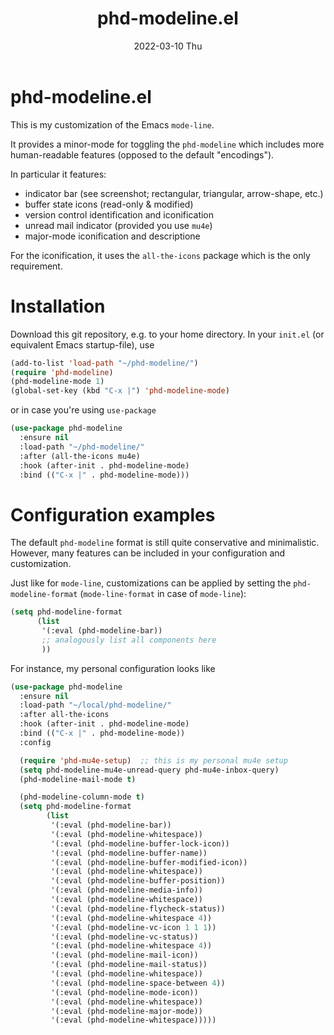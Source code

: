 #+AUTHOR: phdenzel
#+TITLE: phd-modeline.el
#+DATE: 2022-03-10 Thu
#+OPTIONS: author:nil title:t date:nil timestamp:nil toc:nil num:nil \n:nil

* phd-modeline.el

  This is my customization of the Emacs ~mode-line~.

  It provides a minor-mode for toggling the ~phd-modeline~ which
  includes more human-readable features (opposed to the default
  "encodings").

  
  In particular it features:
  - indicator bar (see screenshot; rectangular, triangular, arrow-shape, etc.)
  - buffer state icons (read-only & modified)
  - version control identification and iconification
  - unread mail indicator (provided you use ~mu4e~)
  - major-mode iconification and descriptione

  For the iconification, it uses the ~all-the-icons~ package which is
  the only requirement.


* Installation

  Download this git repository, e.g. to your home directory.  In your
  ~init.el~ (or equivalent Emacs startup-file), use

  #+begin_src emacs-lisp
    (add-to-list 'load-path "~/phd-modeline/")
    (require 'phd-modeline)
    (phd-modeline-mode 1)
    (global-set-key (kbd "C-x |") 'phd-modeline-mode)
  #+end_src

  or in case you're using ~use-package~

  #+begin_src emacs-lisp
    (use-package phd-modeline
      :ensure nil
      :load-path "~/phd-modeline/"
      :after (all-the-icons mu4e)
      :hook (after-init . phd-modeline-mode)
      :bind (("C-x |" . phd-modeline-mode)))
  #+end_src

  
* Configuration examples

  The default ~phd-modeline~ format is still quite conservative and
  minimalistic. However, many features can be included in your
  configuration and customization.

  Just like for ~mode-line~, customizations can be applied by setting
  the ~phd-modeline-format~ (~mode-line-format~ in case of
  ~mode-line~):

  #+begin_src emacs-lisp
    (setq phd-modeline-format
          (list
           '(:eval (phd-modeline-bar))
           ;; analogously list all components here
           ))
  #+end_src


  For instance, my personal configuration looks like

  #+begin_src emacs-lisp
    (use-package phd-modeline
      :ensure nil
      :load-path "~/local/phd-modeline/"
      :after all-the-icons
      :hook (after-init . phd-modeline-mode)
      :bind (("C-x |" . phd-modeline-mode))
      :config

      (require 'phd-mu4e-setup)  ;; this is my personal mu4e setup
      (setq phd-modeline-mu4e-unread-query phd-mu4e-inbox-query)
      (phd-modeline-mail-mode t)

      (phd-modeline-column-mode t)
      (setq phd-modeline-format
            (list
             '(:eval (phd-modeline-bar))
             '(:eval (phd-modeline-whitespace))
             '(:eval (phd-modeline-buffer-lock-icon))
             '(:eval (phd-modeline-buffer-name))
             '(:eval (phd-modeline-buffer-modified-icon))
             '(:eval (phd-modeline-whitespace))
             '(:eval (phd-modeline-buffer-position))
             '(:eval (phd-modeline-media-info))
             '(:eval (phd-modeline-whitespace))
             '(:eval (phd-modeline-flycheck-status))
             '(:eval (phd-modeline-whitespace 4))
             '(:eval (phd-modeline-vc-icon 1 1 1))
             '(:eval (phd-modeline-vc-status))
             '(:eval (phd-modeline-whitespace 4))
             '(:eval (phd-modeline-mail-icon))
             '(:eval (phd-modeline-mail-status))
             '(:eval (phd-modeline-whitespace))
             '(:eval (phd-modeline-space-between 4))
             '(:eval (phd-modeline-mode-icon))
             '(:eval (phd-modeline-whitespace))
             '(:eval (phd-modeline-major-mode))
             '(:eval (phd-modeline-whitespace)))))
  #+end_src


  #+ATTR_HTML: :width 400 :style margin-left: auto; margin-right: auto;
  [[./imgs/screenshot_example.png]]
